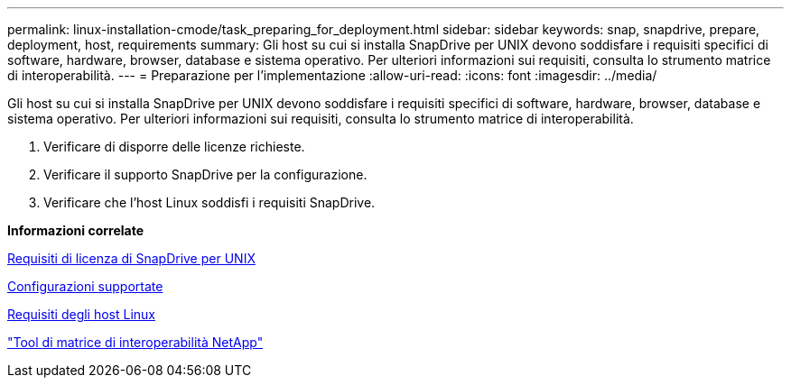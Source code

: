 ---
permalink: linux-installation-cmode/task_preparing_for_deployment.html 
sidebar: sidebar 
keywords: snap, snapdrive, prepare, deployment, host, requirements 
summary: Gli host su cui si installa SnapDrive per UNIX devono soddisfare i requisiti specifici di software, hardware, browser, database e sistema operativo. Per ulteriori informazioni sui requisiti, consulta lo strumento matrice di interoperabilità. 
---
= Preparazione per l'implementazione
:allow-uri-read: 
:icons: font
:imagesdir: ../media/


[role="lead"]
Gli host su cui si installa SnapDrive per UNIX devono soddisfare i requisiti specifici di software, hardware, browser, database e sistema operativo. Per ulteriori informazioni sui requisiti, consulta lo strumento matrice di interoperabilità.

. Verificare di disporre delle licenze richieste.
. Verificare il supporto SnapDrive per la configurazione.
. Verificare che l'host Linux soddisfi i requisiti SnapDrive.


*Informazioni correlate*

xref:reference_snapdrive_licensing.adoc[Requisiti di licenza di SnapDrive per UNIX]

xref:reference_supported_configurations.adoc[Configurazioni supportate]

xref:reference_linux_host_requirements.adoc[Requisiti degli host Linux]

http://mysupport.netapp.com/matrix["Tool di matrice di interoperabilità NetApp"]

